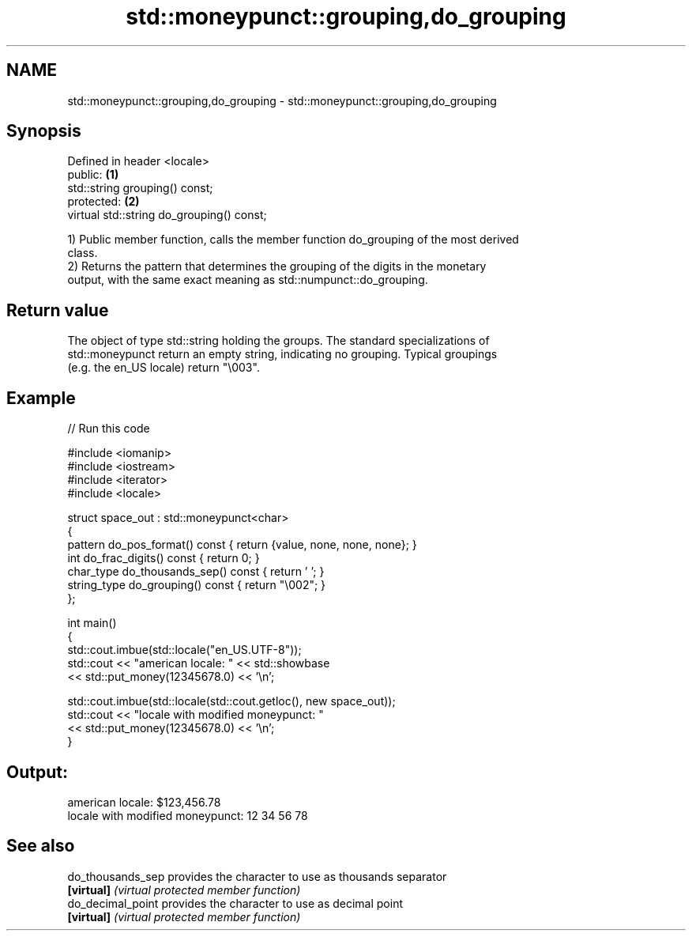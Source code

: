 .TH std::moneypunct::grouping,do_grouping 3 "2024.06.10" "http://cppreference.com" "C++ Standard Libary"
.SH NAME
std::moneypunct::grouping,do_grouping \- std::moneypunct::grouping,do_grouping

.SH Synopsis
   Defined in header <locale>
   public:                                  \fB(1)\fP
   std::string grouping() const;
   protected:                               \fB(2)\fP
   virtual std::string do_grouping() const;

   1) Public member function, calls the member function do_grouping of the most derived
   class.
   2) Returns the pattern that determines the grouping of the digits in the monetary
   output, with the same exact meaning as std::numpunct::do_grouping.

.SH Return value

   The object of type std::string holding the groups. The standard specializations of
   std::moneypunct return an empty string, indicating no grouping. Typical groupings
   (e.g. the en_US locale) return "\\003".

.SH Example


// Run this code

 #include <iomanip>
 #include <iostream>
 #include <iterator>
 #include <locale>

 struct space_out : std::moneypunct<char>
 {
     pattern do_pos_format() const { return {value, none, none, none}; }
     int do_frac_digits() const { return 0; }
     char_type do_thousands_sep() const { return ' '; }
     string_type do_grouping() const { return "\\002"; }
 };

 int main()
 {
     std::cout.imbue(std::locale("en_US.UTF-8"));
     std::cout << "american locale: " << std::showbase
               << std::put_money(12345678.0) << '\\n';

     std::cout.imbue(std::locale(std::cout.getloc(), new space_out));
     std::cout << "locale with modified moneypunct: "
               << std::put_money(12345678.0) << '\\n';
 }

.SH Output:

 american locale: $123,456.78
 locale with modified moneypunct: 12 34 56 78

.SH See also

   do_thousands_sep provides the character to use as thousands separator
   \fB[virtual]\fP        \fI(virtual protected member function)\fP
   do_decimal_point provides the character to use as decimal point
   \fB[virtual]\fP        \fI(virtual protected member function)\fP

